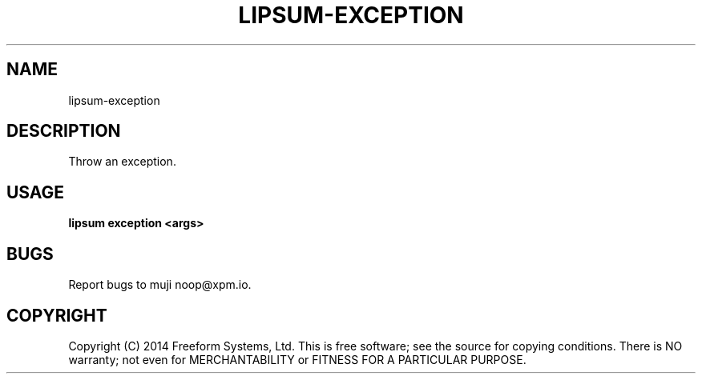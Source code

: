 .TH "LIPSUM-EXCEPTION" "1" "March 2014" "lipsum-exception 1.0" "User Commands"
.SH "NAME"
lipsum-exception
.SH "DESCRIPTION"
.PP
Throw an exception.
.SH "USAGE"

\fBlipsum exception <args>\fR
.SH "BUGS"
.PP
Report bugs to muji noop@xpm.io.
.SH "COPYRIGHT"
.PP
Copyright (C) 2014 Freeform Systems, Ltd.
This is free software; see the source for copying conditions. There is NO warranty; not even for MERCHANTABILITY or FITNESS FOR A PARTICULAR PURPOSE.
